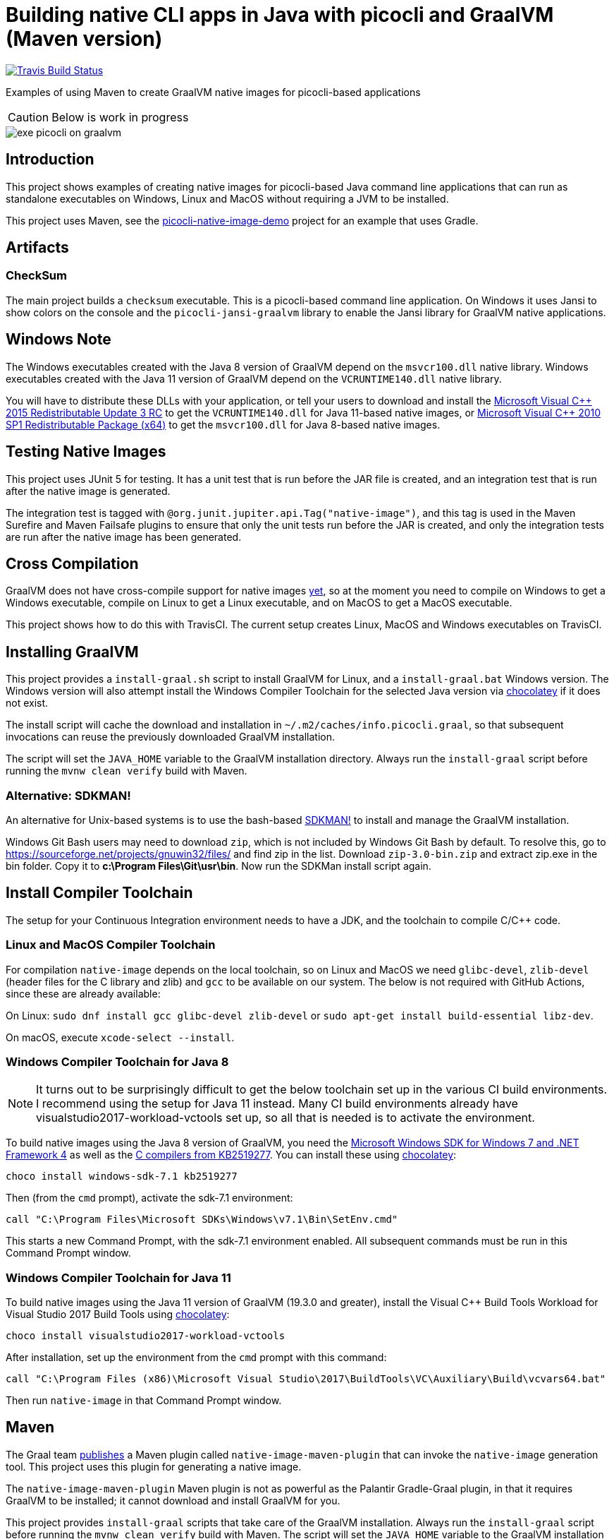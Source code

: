 = Building native CLI apps in Java with picocli and GraalVM (Maven version)

// create variables for some link text used in article to prevent link mangling in PDF
:ms-cpp-2015-redist: Microsoft Visual C++ 2015 Redistributable Update 3 RC
:ms-cpp-2010-redist: Microsoft Visual C++ 2010 SP1 Redistributable Package (x64)

//image:https://ci.appveyor.com/api/projects/status/32r7s2skrgm9ubva?svg=true"[Appveyor Build Status,link=https://ci.appveyor.com/project/remkop/picocli-native-image-demo]
//image:https://github.com/remkop/picocli-native-image-demo/workflows/Java%20CI/badge.svg[GitHub Action Build Status,link=https://github.com/remkop/picocli-native-image-demo/actions]
image:https://travis-ci.org/remkop/picocli-native-image-maven-demo.svg?branch=master[Travis Build Status, link=https://travis-ci.org/remkop/picocli-native-image-maven-demo]

Examples of using Maven to create GraalVM native images for picocli-based applications

CAUTION: Below is work in progress

image::https://picocli.info/images/exe-picocli-on-graalvm.png[]

== Introduction

This project shows examples of creating native images for picocli-based Java command line applications that can run as standalone executables on Windows, Linux and MacOS without requiring a JVM to be installed.

This project uses Maven, see the https://github.com/remkop/picocli-native-image-demo[picocli-native-image-demo] project for an example that uses Gradle.


== Artifacts

=== CheckSum

The main project builds a `checksum` executable.
This is a picocli-based command line application.
On Windows it uses Jansi to show colors on the console and the `picocli-jansi-graalvm` library to enable the Jansi library for GraalVM native applications.

//=== HTTPS
//
//There is also a `https` subproject that builds a `demo` native executable with `https-client` and `https-server` subcommands to demonstrate HTTPS TSL client and server applications.
//The server uses a self-signed certificate.
//
//The https subproject also demonstrates that it is possible to build native TSL applications with GraalVM that work without the `libsunec.so` or `sunec.dll` library.
//
//This can be achieved by specifying a `-J-Djava.security.properties=/full/path/to/java.security.overrides` option when building the native image.
//The specified `java.security.overrides` file contains an entry for `security.provider.3` with a non-existing value.
//This disables the SunEC elliptical curve encryption provider, which would have required the `libsunec.so` or `sunec.dll` native library.

== Windows Note

The Windows executables created with the Java 8 version of GraalVM depend on the `msvcr100.dll` native library.
Windows executables created with the Java 11 version of GraalVM depend on the `VCRUNTIME140.dll` native library.

You will have to distribute these DLLs with your application, or tell your users to download and install the link:https://www.microsoft.com/en-us/download/details.aspx?id=52685[{ms-cpp-2015-redist}] to get the `VCRUNTIME140.dll` for Java 11-based native images, or link:https://www.microsoft.com/en-hk/download/details.aspx?id=13523[{ms-cpp-2010-redist}] to get the `msvcr100.dll` for Java 8-based native images.


== Testing Native Images

This project uses JUnit 5 for testing.
It has a unit test that is run before the JAR file is created, and an integration test that is run after the native image is generated.

The integration test is tagged with `@org.junit.jupiter.api.Tag("native-image")`,
and this tag is used in the Maven Surefire and Maven Failsafe plugins to ensure that only the unit tests run before the JAR is created,
and only the integration tests are run after the native image has been generated.


== Cross Compilation

GraalVM does not have cross-compile support for native images https://github.com/oracle/graal/issues/407[yet], so at the moment you need to compile on Windows to get a Windows executable, compile on Linux to get a Linux executable, and on MacOS to get a MacOS executable.

This project shows how to do this with
//a Continuous Integration setup, using GitHub Actions, AppVeyor and
TravisCI.
//The current setup creates Linux and MacOS executables with GitHub Actions, and a Windows executable on AppVeyor and TravisCI.
The current setup creates Linux, MacOS and Windows executables on TravisCI.

== Installing GraalVM

This project provides a `install-graal.sh` script to install GraalVM for Linux,
and a `install-graal.bat` Windows version.
The Windows version will also attempt install the Windows Compiler Toolchain for the selected Java version via https://chocolatey.org/docs/installation[chocolatey] if it does not exist.

The install script will cache the download and installation in `~/.m2/caches/info.picocli.graal`, so that subsequent invocations can reuse the previously downloaded GraalVM installation.

The script will set the `JAVA_HOME` variable to the GraalVM installation directory.
Always run the `install-graal` script before running the `mvnw clean verify` build with Maven.

=== Alternative: SDKMAN!

An alternative for Unix-based systems is to use the bash-based https://sdkman.io/[SDKMAN!] to install and manage the GraalVM installation.

Windows Git Bash users may need to download `zip`, which is not included by Windows Git Bash by default.
To resolve this, go to https://sourceforge.net/projects/gnuwin32/files/ and find zip in the list.
Download `zip-3.0-bin.zip` and extract zip.exe in the bin folder. Copy it to *c:\Program Files\Git\usr\bin*.
Now run the SDKMan install script again.


== Install Compiler Toolchain

The setup for your Continuous Integration environment needs to have a JDK, and the toolchain to compile C/C++ code.

=== Linux and MacOS Compiler Toolchain

For compilation `native-image` depends on the local toolchain, so on Linux and MacOS we need `glibc-devel`, `zlib-devel` (header files for the C library and zlib) and `gcc` to be available on our system. The below is not required with GitHub Actions, since these are already available:

On Linux: `sudo dnf install gcc glibc-devel zlib-devel` or `sudo apt-get install build-essential libz-dev`.

On macOS, execute `xcode-select --install`.

=== Windows Compiler Toolchain for Java 8

NOTE: It turns out to be surprisingly difficult to get the below toolchain set up in the various CI build environments. I recommend using the setup for Java 11 instead. Many CI build environments already have visualstudio2017-workload-vctools set up, so all that is needed is to activate the environment.

To build native images using the Java 8 version of GraalVM, you need the https://www.microsoft.com/en-us/download/details.aspx?id=8442[Microsoft Windows SDK for Windows 7 and .NET Framework 4] as well as the https://stackoverflow.com/a/45784634/873282[C compilers from KB2519277].
You can install these using https://chocolatey.org/docs/installation[chocolatey]:

----
choco install windows-sdk-7.1 kb2519277
----

Then (from the `cmd` prompt), activate the sdk-7.1 environment:

----
call "C:\Program Files\Microsoft SDKs\Windows\v7.1\Bin\SetEnv.cmd"
----

This starts a new Command Prompt, with the sdk-7.1 environment enabled. All subsequent commands must be run in this Command Prompt window.

=== Windows Compiler Toolchain for Java 11

To build native images using the Java 11 version of GraalVM (19.3.0 and greater),
install the Visual C++ Build Tools Workload for Visual Studio 2017 Build Tools
using https://chocolatey.org/docs/installation[chocolatey]:

[source]
----
choco install visualstudio2017-workload-vctools
----

After installation, set up the environment from the `cmd` prompt with this command:

[source]
----
call "C:\Program Files (x86)\Microsoft Visual Studio\2017\BuildTools\VC\Auxiliary\Build\vcvars64.bat"
----

Then run `native-image` in that Command Prompt window.



== Maven

The Graal team https://medium.com/graalvm/simplifying-native-image-generation-with-maven-plugin-and-embeddable-configuration-d5b283b92f57[publishes]
a Maven plugin called `native-image-maven-plugin` that can invoke the `native-image` generation tool.
This project uses this plugin for generating a native image.

The `native-image-maven-plugin` Maven plugin is not as powerful as the Palantir Gradle-Graal plugin,
in that it requires GraalVM to be installed; it cannot download and install GraalVM for you.

This project provides `install-graal` scripts that take care of the GraalVM installation.
Always run the `install-graal` script before running the `mvnw clean verify` build with Maven.
The script will set the `JAVA_HOME` variable to the GraalVM installation directory.
On Windows, this script will activate the sdk-7.1 environment.

You can pass additional arguments to the underlying `native-image` generator command with the `buildArgs` system property.
On Linux, you may want to run the maven build with:

[source,bash]
----
./mvnw -DbuildArgs=--no-server clean verify
----



